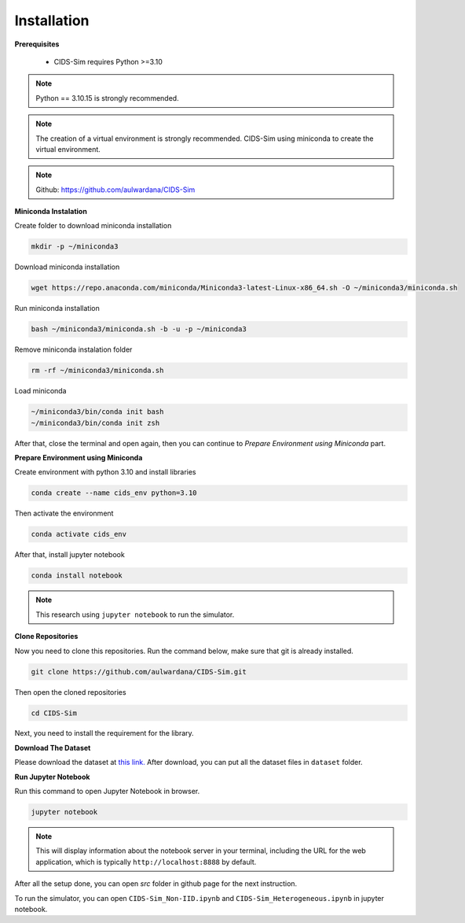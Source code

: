 .. _installation:

Installation
===========

**Prerequisites**

 * CIDS-Sim requires Python >=3.10

.. note::

    Python == 3.10.15 is strongly recommended.

.. note::

    The creation of a virtual environment is strongly recommended. 
    CIDS-Sim using miniconda to create the virtual environment.

.. note::

    Github: https://github.com/aulwardana/CIDS-Sim

**Miniconda Instalation**

Create folder to download miniconda installation

.. code-block::

    mkdir -p ~/miniconda3

Download miniconda installation

.. code-block::

    wget https://repo.anaconda.com/miniconda/Miniconda3-latest-Linux-x86_64.sh -O ~/miniconda3/miniconda.sh

Run miniconda installation

.. code-block::

    bash ~/miniconda3/miniconda.sh -b -u -p ~/miniconda3

Remove miniconda instalation folder

.. code-block::

    rm -rf ~/miniconda3/miniconda.sh

Load miniconda

.. code-block::

    ~/miniconda3/bin/conda init bash
    ~/miniconda3/bin/conda init zsh

After that, close the terminal and open again, then you can continue to `Prepare Environment using Miniconda` part.

**Prepare Environment using Miniconda**

Create environment with python 3.10 and install libraries

.. code-block::

    conda create --name cids_env python=3.10

Then activate the environment

.. code-block::

    conda activate cids_env

After that, install jupyter notebook

.. code-block::

    conda install notebook

.. note::

    This research using ``jupyter notebook`` to run the simulator.

**Clone Repositories**

Now you need to clone this repositories. Run the command below, make sure that git is already installed.

.. code-block::

    git clone https://github.com/aulwardana/CIDS-Sim.git

Then open the cloned repositories

.. code-block::

    cd CIDS-Sim

Next, you need to install the requirement for the library.

**Download The Dataset**

Please download the dataset at `this link. <https://data.mendeley.com/datasets/28tmfg3rzb/2>`_ After download, you can put all the dataset files in ``dataset`` folder.

**Run Jupyter Notebook**

Run this command to open Jupyter Notebook in browser.

.. code-block::

   jupyter notebook

.. note::

    This will display information about the notebook server in your terminal, including the URL for the web application, which is typically ``http://localhost:8888`` by default.

After all the setup done, you can open `src` folder in github page for the next instruction.

To run the simulator, you can open ``CIDS-Sim_Non-IID.ipynb`` and ``CIDS-Sim_Heterogeneous.ipynb`` in jupyter notebook.